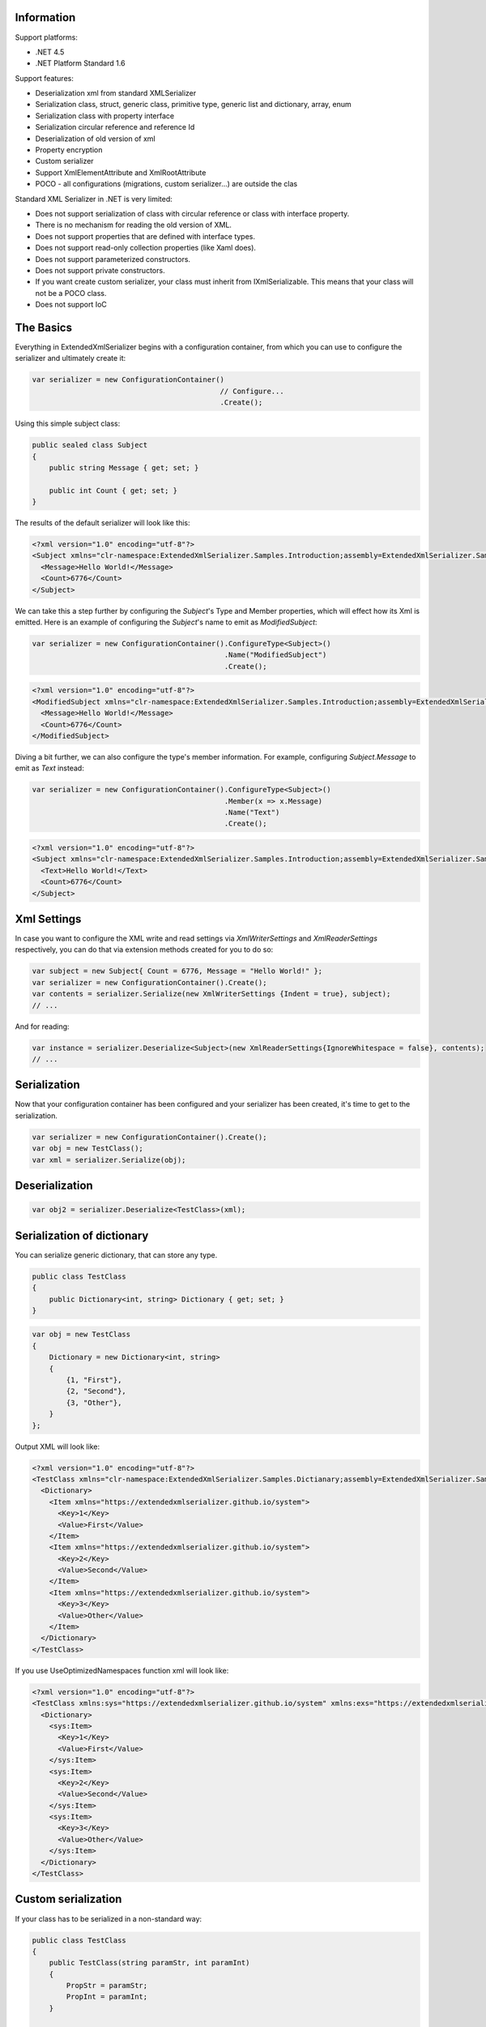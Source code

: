 .. image:: https://img.shields.io/nuget/v/ExtendedXmlSerializer.svg
    :target: https://www.nuget.org/packages/ExtendedXmlSerializer/
.. image:: https://ci.appveyor.com/api/projects/status/9u1w8cyyr22kbcwi?svg=true
    :target: https://ci.appveyor.com/project/wojtpl2/extendedxmlserializer


Information
===========

Support platforms:

* .NET 4.5
* .NET Platform Standard 1.6

Support features:

* Deserialization xml from standard XMLSerializer
* Serialization class, struct, generic class, primitive type, generic list and dictionary, array, enum
* Serialization class with property interface
* Serialization circular reference and reference Id
* Deserialization of old version of xml
* Property encryption
* Custom serializer
* Support XmlElementAttribute and XmlRootAttribute
* POCO - all configurations (migrations, custom serializer...) are outside the clas

Standard XML Serializer in .NET is very limited:

* Does not support serialization of class with circular reference or class with interface property.
* There is no mechanism for reading the old version of XML.
* Does not support properties that are defined with interface types.
* Does not support read-only collection properties (like Xaml does).
* Does not support parameterized constructors.
* Does not support private constructors.
* If you want create custom serializer, your class must inherit from IXmlSerializable. This means that your class will not be a POCO class.
* Does not support IoC

The Basics
==========

Everything in ExtendedXmlSerializer begins with a configuration container, from which you can use to configure the serializer and ultimately create it:

.. sourcecode:: csharp

    var serializer = new ConfigurationContainer()
                                                // Configure...
                                                .Create();

Using this simple subject class:

.. sourcecode:: csharp

    public sealed class Subject
    {
        public string Message { get; set; }
    
        public int Count { get; set; }
    }

The results of the default serializer will look like this:

.. sourcecode:: xml

    <?xml version="1.0" encoding="utf-8"?>
    <Subject xmlns="clr-namespace:ExtendedXmlSerializer.Samples.Introduction;assembly=ExtendedXmlSerializer.Samples">
      <Message>Hello World!</Message>
      <Count>6776</Count>
    </Subject>

We can take this a step further by configuring the `Subject`'s Type and Member properties, which will effect how its Xml is emitted.  Here is an example of configuring the `Subject`'s name to emit as `ModifiedSubject`:

.. sourcecode:: csharp

    var serializer = new ConfigurationContainer().ConfigureType<Subject>()
                                                 .Name("ModifiedSubject")
                                                 .Create();


.. sourcecode:: xml

    <?xml version="1.0" encoding="utf-8"?>
    <ModifiedSubject xmlns="clr-namespace:ExtendedXmlSerializer.Samples.Introduction;assembly=ExtendedXmlSerializer.Samples">
      <Message>Hello World!</Message>
      <Count>6776</Count>
    </ModifiedSubject>

Diving a bit further, we can also configure the type's member information.  For example, configuring `Subject.Message` to emit as `Text` instead:

.. sourcecode:: csharp

    var serializer = new ConfigurationContainer().ConfigureType<Subject>()
                                                 .Member(x => x.Message)
                                                 .Name("Text")
                                                 .Create();


.. sourcecode:: xml

    <?xml version="1.0" encoding="utf-8"?>
    <Subject xmlns="clr-namespace:ExtendedXmlSerializer.Samples.Introduction;assembly=ExtendedXmlSerializer.Samples">
      <Text>Hello World!</Text>
      <Count>6776</Count>
    </Subject>

Xml Settings
============

In case you want to configure the XML write and read settings via `XmlWriterSettings` and `XmlReaderSettings` respectively, you can do that via extension methods created for you to do so:

.. sourcecode:: csharp

    var subject = new Subject{ Count = 6776, Message = "Hello World!" };
    var serializer = new ConfigurationContainer().Create();
    var contents = serializer.Serialize(new XmlWriterSettings {Indent = true}, subject);
    // ...

And for reading:

.. sourcecode:: csharp

    var instance = serializer.Deserialize<Subject>(new XmlReaderSettings{IgnoreWhitespace = false}, contents);
    // ...

Serialization
=============

Now that your configuration container has been configured and your serializer has been created, it's time to get to the serialization.

.. sourcecode:: csharp

    var serializer = new ConfigurationContainer().Create();
    var obj = new TestClass();
    var xml = serializer.Serialize(obj);

Deserialization
===============


.. sourcecode:: csharp

    var obj2 = serializer.Deserialize<TestClass>(xml);

Serialization of dictionary
===========================

You can serialize generic dictionary, that can store any type.

.. sourcecode:: csharp

    public class TestClass
    {
        public Dictionary<int, string> Dictionary { get; set; }
    }


.. sourcecode:: csharp

    var obj = new TestClass
    {
        Dictionary = new Dictionary<int, string>
        {
            {1, "First"},
            {2, "Second"},
            {3, "Other"},
        }
    };

Output XML will look like:

.. sourcecode:: xml

    <?xml version="1.0" encoding="utf-8"?>
    <TestClass xmlns="clr-namespace:ExtendedXmlSerializer.Samples.Dictianary;assembly=ExtendedXmlSerializer.Samples">
      <Dictionary>
        <Item xmlns="https://extendedxmlserializer.github.io/system">
          <Key>1</Key>
          <Value>First</Value>
        </Item>
        <Item xmlns="https://extendedxmlserializer.github.io/system">
          <Key>2</Key>
          <Value>Second</Value>
        </Item>
        <Item xmlns="https://extendedxmlserializer.github.io/system">
          <Key>3</Key>
          <Value>Other</Value>
        </Item>
      </Dictionary>
    </TestClass>

If you use UseOptimizedNamespaces function xml will look like:

.. sourcecode:: xml

    <?xml version="1.0" encoding="utf-8"?>
    <TestClass xmlns:sys="https://extendedxmlserializer.github.io/system" xmlns:exs="https://extendedxmlserializer.github.io/v2" xmlns="clr-namespace:ExtendedXmlSerializer.Samples.Dictianary;assembly=ExtendedXmlSerializer.Samples">
      <Dictionary>
        <sys:Item>
          <Key>1</Key>
          <Value>First</Value>
        </sys:Item>
        <sys:Item>
          <Key>2</Key>
          <Value>Second</Value>
        </sys:Item>
        <sys:Item>
          <Key>3</Key>
          <Value>Other</Value>
        </sys:Item>
      </Dictionary>
    </TestClass>

Custom serialization
====================

If your class has to be serialized in a non-standard way:

.. sourcecode:: csharp

    public class TestClass
    {
        public TestClass(string paramStr, int paramInt)
        {
            PropStr = paramStr;
            PropInt = paramInt;
        }
    
        public string PropStr { get; private set; }
        public int PropInt { get; private set; }
    }

You must create custom serializer:

.. sourcecode:: csharp

    public class TestClassSerializer : IExtendedXmlCustomSerializer<TestClass>
    {
        public TestClass Deserialize(XElement element)
        {
            var xElement = element.Member("String");
            var xElement1 = element.Member("Int");
            if (xElement != null && xElement1 != null)
            {
                var strValue = xElement.Value;
    
                var intValue = Convert.ToInt32(xElement1.Value);
                return new TestClass(strValue, intValue);
            }
            throw new InvalidOperationException("Invalid xml for class TestClassWithSerializer");
        }
    
        public void Serializer(XmlWriter writer, TestClass obj)
        {
            writer.WriteElementString("String", obj.PropStr);
            writer.WriteElementString("Int", obj.PropInt.ToString(CultureInfo.InvariantCulture));
        }
    }

Then, you have to add custom serializer to configuration of TestClass:

.. sourcecode:: csharp

    var serializer = new ConfigurationContainer().Type<TestClass>()
                                                 .CustomSerializer(new TestClassSerializer())
                                                 .Create();

Deserialize old version of xml
==============================

In standard XMLSerializer you can't deserialize XML in case you change model. In ExtendedXMLSerializer you can create migrator for each class separately. E.g.: If you have big class, that uses small class and this small class will be changed you can create migrator only for this small class. You don't have to modify whole big XML. Now I will show you a simple example:
If you had a class:

.. sourcecode:: csharp

    public class TestClass
    {
        public int Id { get; set; }
        public string Type { get; set; }
    }

and generated XML look like:

.. sourcecode:: xml

    <? xml version="1.0" encoding="utf-8"?>
    <TestClass xmlns="clr-namespace:ExtendedXmlSerialization.Samples.MigrationMap;assembly=ExtendedXmlSerializer.Samples">
      <Id>1</Id>
      <Type>Type</Type>
    </TestClass>

Then you renamed property:

.. sourcecode:: csharp

    public class TestClass
    {
        public int Id { get; set; }
        public string Name { get; set; }
    }

and generated XML look like:

.. sourcecode:: xml

    <? xml version="1.0" encoding="utf-8"?>
    <TestClass xmlns:exs="https://extendedxmlserializer.github.io/v2" exs:version="1" xmlns="clr-namespace:ExtendedXmlSerialization.Samples.MigrationMap;assembly=ExtendedXmlSerializer.Samples">
      <Id>1</Id>
      <Name>Type</Name>
    </TestClass>

Then, you added new property and you wanted to calculate a new value during deserialization.

.. sourcecode:: csharp

    public class TestClass
    {
        public int Id { get; set; }
        public string Name { get; set; }
        public string Value { get; set; }
    }

and new XML should look like:

.. sourcecode:: xml

    <?xml version="1.0" encoding="utf-8"?>
    <TestClass xmlns:exs="https://extendedxmlserializer.github.io/v2" exs:version="2" xmlns="clr-namespace:ExtendedXmlSerializer.Samples.MigrationMap;assembly=ExtendedXmlSerializer.Samples">
      <Id>1</Id>
      <Name>Type</Name>
      <Value>Calculated</Value>
    </TestClass>

You can migrate (read) old version of XML using migrations:

.. sourcecode:: csharp

    public class TestClassMigrations : IEnumerable<Action<XElement>>
    {
        public static void MigrationV0(XElement node)
        {
            var typeElement = node.Member("Type");
            // Add new node
            node.Add(new XElement("Name", typeElement.Value));
            // Remove old node
            typeElement.Remove();
        }
    
        public static void MigrationV1(XElement node)
        {
            // Add new node
            node.Add(new XElement("Value", "Calculated"));
        }
    
        IEnumerator IEnumerable.GetEnumerator() => GetEnumerator();
    
        public IEnumerator<Action<XElement>> GetEnumerator()
        {
            yield return MigrationV0;
            yield return MigrationV1;
        }
    }

Then, you must register your TestClassMigrations class in configuration

.. sourcecode:: csharp

    var serializer = new ConfigurationContainer().ConfigureType<TestClass>()
                                                 .AddMigration(new TestClassMigrations())
                                                 .Create();

Extensibility
=============

With type and member configuration out of the way, we can turn our attention to what really makes ExtendedXmlSeralizer tick: extensibility.  As its name suggests, ExtendedXmlSeralizer offers a very flexible (but albeit new) extension model from which you can build your own extensions.  Pretty much all if not all features you encounter with ExtendedXmlSeralizer are through extensions.  There are quite a few in our latest version here that showcase this extensibility.  The remainder of this document will showcase the top features of ExtendedXmlSerializer that are accomplished through its extension system.

Object reference and circular reference
=======================================

If you have a class:

.. sourcecode:: csharp

    public class Person
    {
        public int Id { get; set; }
        public string Name { get; set; }
    
        public Person Boss { get; set; }
    }
    
    public class Company
    {
        public List<Person> Employees { get; set; }
    }

then you create object with circular reference, like this:

.. sourcecode:: csharp

    var boss = new Person {Id = 1, Name = "John"};
    boss.Boss = boss; //himself boss
    var worker = new Person {Id = 2, Name = "Oliver"};
    worker.Boss = boss;
    var obj = new Company
    {
        Employees = new List<Person>
        {
            worker,
            boss
        }
    };

You must configure Person class as reference object:

.. sourcecode:: csharp

    var serializer = new ConfigurationContainer().ConfigureType<Person>()
                                                 .EnableReferences(p => p.Id)
                                                 .Create();

Output XML will look like this:

.. sourcecode:: xml

    <?xml version="1.0" encoding="utf-8"?>
    <Company xmlns="clr-namespace:ExtendedXmlSerializer.Samples.ObjectReference;assembly=ExtendedXmlSerializer.Samples">
      <Employees>
        <Capacity>4</Capacity>
        <Person Id="2">
          <Name>Oliver</Name>
          <Boss Id="1">
            <Name>John</Name>
            <Boss xmlns:exs="https://extendedxmlserializer.github.io/v2" exs:entity="1" />
          </Boss>
        </Person>
        <Person xmlns:exs="https://extendedxmlserializer.github.io/v2" exs:entity="1" />
      </Employees>
    </Company>

Property Encryption
===================

If you have a class with a property that needs to be encrypted:

.. sourcecode:: csharp

    public class Person
    {
        public string Name { get; set; }
        public string Password { get; set; }
    }

You must implement interface IEncryption. For example, it will show the Base64 encoding, but in the real world better to use something safer, eg. RSA.:

.. sourcecode:: csharp

    public class CustomEncryption : IEncryption
    {
        public string Parse(string data)
            => Encoding.UTF8.GetString(Convert.FromBase64String(data));
    
        public string Format(string instance)
            => Convert.ToBase64String(Encoding.UTF8.GetBytes(instance));
    }

Then, you have to specify which properties are to be encrypted and register your IEncryption implementation.

.. sourcecode:: csharp

    var serializer = new ConfigurationContainer().UseEncryptionAlgorithm(new CustomEncryption())
                                                 .ConfigureType<Person>()
                                                 .Member(p => p.Password)
                                                 .Encrypt()
                                                 .Create();

Custom Conversion
=================

ExtendedXmlSerializer does a pretty decent job (if we do say so ourselves) of composing and decomposing objects, but if you happen to have a type that you want serialized in a certain way, and this type can be destructured into a `string`, then you can register a custom converter for it.

Using the following:

.. sourcecode:: csharp

        public sealed class CustomStructConverter : IConverter<CustomStruct>
    {
        public static CustomStructConverter Default { get; } = new CustomStructConverter();
        CustomStructConverter() {}
    
        public bool IsSatisfiedBy(TypeInfo parameter) => typeof(CustomStruct).GetTypeInfo()
                                                                             .IsAssignableFrom(parameter);
    
        public CustomStruct Parse(string data) =>
            int.TryParse(data, out var number) ? new CustomStruct(number) : CustomStruct.Default;
    
        public string Format(CustomStruct instance) => instance.Number.ToString();
    }
    
    public struct CustomStruct
    {
        public static CustomStruct Default { get; } = new CustomStruct(6776);
    
        public CustomStruct(int number)
        {
            Number = number;
        }
        public int Number { get; }
    }

Register the converter:

.. sourcecode:: csharp

    var serializer = new ConfigurationContainer().Register(CustomStructConverter.Default).Create();
    var subject = new CustomStruct(123);
    var contents = serializer.Serialize(subject);
    // ...


.. sourcecode:: xml

    <?xml version="1.0" encoding="utf-8"?>
    <CustomStruct xmlns="clr-namespace:ExtendedXmlSerializer.Samples.Extensibility;assembly=ExtendedXmlSerializer.Samples">123</CustomStruct>

Optimized Namespaces
====================

By default Xml namespaces are emitted on an "as needed" basis:

.. sourcecode:: xml

    <?xml version="1.0" encoding="utf-8"?>
    <List xmlns:exs="https://extendedxmlserializer.github.io/v2" exs:arguments="Object" xmlns="https://extendedxmlserializer.github.io/system">
      <Capacity>4</Capacity>
      <Subject xmlns="clr-namespace:ExtendedXmlSerializer.Samples.Extensibility;assembly=ExtendedXmlSerializer.Samples">
        <Message>First</Message>
      </Subject>
      <Subject xmlns="clr-namespace:ExtendedXmlSerializer.Samples.Extensibility;assembly=ExtendedXmlSerializer.Samples">
        <Message>Second</Message>
      </Subject>
      <Subject xmlns="clr-namespace:ExtendedXmlSerializer.Samples.Extensibility;assembly=ExtendedXmlSerializer.Samples">
        <Message>Third</Message>
      </Subject>
    </List>

But with one call to the `UseOptimizedNamespaces` call, namespaces get placed at the root of the document, thereby reducing document footprint:

.. sourcecode:: csharp

    var serializer = new ConfigurationContainer().UseOptimizedNamespaces()
                                                 .Create();
    var subject = new List<object>
                    {
                        new Subject {Message = "First"},
                        new Subject {Message = "Second"},
                        new Subject {Message = "Third"}
                    };
    var contents = serializer.Serialize(subject);
    // ...


.. sourcecode:: xml

    <?xml version="1.0" encoding="utf-8"?>
    <List xmlns:ns1="clr-namespace:ExtendedXmlSerializer.Samples.Extensibility;assembly=ExtendedXmlSerializer.Samples" xmlns:exs="https://extendedxmlserializer.github.io/v2" exs:arguments="Object" xmlns="https://extendedxmlserializer.github.io/system">
      <Capacity>4</Capacity>
      <ns1:Subject>
        <Message>First</Message>
      </ns1:Subject>
      <ns1:Subject>
        <Message>Second</Message>
      </ns1:Subject>
      <ns1:Subject>
        <Message>Third</Message>
      </ns1:Subject>
    </List>

Implicit Namespaces/Typing
==========================

If you don't like namespaces at all, you can register types so that they do not emit namespaces when they are rendered into a document:

.. sourcecode:: csharp

    var serializer = new ConfigurationContainer().EnableImplicitTyping(typeof(Subject))
                                                 .Create();
    var subject = new Subject{ Message = "Hello World!  No namespaces, yay!" };
    var contents = serializer.Serialize(subject);
    // ...


.. sourcecode:: xml

    <?xml version="1.0" encoding="utf-8"?>
    <Subject>
      <Message>Hello World!  No namespaces, yay!</Message>
    </Subject>

Auto-Formatting (Attributes)
============================

The default behavior for emitting data in an Xml document is to use elements, which can be a little chatty and verbose:

.. sourcecode:: csharp

    var serializer = new ConfigurationContainer().UseOptimizedNamespaces()
                                                 .Create();
    var subject = new List<object>
                    {
                        new Subject {Message = "First"},
                        new Subject {Message = "Second"},
                        new Subject {Message = "Third"}
                    };
    var contents = serializer.Serialize(subject);
    // ...


.. sourcecode:: xml

    <?xml version="1.0" encoding="utf-8"?>
    <SubjectWithThreeProperties xmlns="clr-namespace:ExtendedXmlSerializer.Samples.Extensibility;assembly=ExtendedXmlSerializer.Samples">
      <Number>123</Number>
      <Message>Hello World!</Message>
      <Time>2017-10-19T03:06:31.5282123-04:00</Time>
    </SubjectWithThreeProperties>

Making use of the `UseAutoFormatting` call will enable all types that have a registered `IConverter` (convert to string and back) to emit as attributes:

.. sourcecode:: xml

    <?xml version="1.0" encoding="utf-8"?>
    <SubjectWithThreeProperties Number="123" Message="Hello World!" Time="2017-10-19T03:06:31.5282123-04:00" xmlns="clr-namespace:ExtendedXmlSerializer.Samples.Extensibility;assembly=ExtendedXmlSerializer.Samples" />

Private Constructors
====================

One of the limitations of the classic XmlSerializer is that it does not support private constructors, but ExtendedXmlSerializer does via its `EnableAllConstructors` call:

.. sourcecode:: csharp

    public sealed class SubjectByFactory
    {
        public static SubjectByFactory Create(string message) => new SubjectByFactory(message);
    
        SubjectByFactory() : this(null) {} // Used by serializer.
    
        SubjectByFactory(string message) => Message = message;
    
        public string Message { get; set; }
    }


.. sourcecode:: csharp

    var serializer = new ConfigurationContainer().EnableAllConstructors()
                                                 .Create();
    var subject = SubjectByFactory.Create("Hello World!");
    var contents = serializer.Serialize(subject);
    // ...


.. sourcecode:: xml

    <?xml version="1.0" encoding="utf-8"?>
    <SubjectByFactory xmlns="clr-namespace:ExtendedXmlSerializer.Samples.Extensibility;assembly=ExtendedXmlSerializer.Samples">
      <Message>Hello World!</Message>
    </SubjectByFactory>

Parameterized Members and Content
=================================

Taking this concept bit further leads to a favorite feature of ours in ExtendedXmlSerlializer.  The classic serializer only supports parameterless public constructors.  With ExtendedXmlSerializer, you can use the `EnableParameterizedContent` call to enable parameterized parameters in the constructor that by convention have the same name as the property for which they are meant to assign:

.. sourcecode:: csharp

    public sealed class ParameterizedSubject
    {
        public ParameterizedSubject(string message, int number, DateTime time)
        {
            Message = message;
            Number = number;
            Time = time;
        }
    
        public string Message { get; }
        public int Number { get; }
        public DateTime Time { get; }
    }


.. sourcecode:: csharp

    var serializer = new ConfigurationContainer().EnableParameterizedContent()
                                                 .Create();
    var subject = new ParameterizedSubject("Hello World!", 123, DateTime.Now);
    var contents = serializer.Serialize(subject);
    // ...


.. sourcecode:: xml

    <?xml version="1.0" encoding="utf-8"?>
    <ParameterizedSubject xmlns="clr-namespace:ExtendedXmlSerializer.Samples.Extensibility;assembly=ExtendedXmlSerializer.Samples">
      <Message>Hello World!</Message>
      <Number>123</Number>
      <Time>2017-10-19T03:06:31.664737-04:00</Time>
    </ParameterizedSubject>

Tuples
======

By enabling parameterized content, it opens up a lot of possibilities, like being able to serialize Tuples.  Of course, serializable Tuples were introduced recently with the latest version of C#.  Here, however, you can couple this with our member-naming funtionality and provide better naming for your tuple properties:

.. sourcecode:: csharp

    var serializer = new ConfigurationContainer().EnableParameterizedContent()
                                                 .Type<Tuple<string>>()
                                                 .Member(x => x.Item1)
                                                 .Name("Message")
                                                 .Create();
    var subject = Tuple.Create("Hello World!");
    var contents = serializer.Serialize(subject);
    // ...


.. sourcecode:: xml

    <?xml version="1.0" encoding="utf-8"?>
    <Tuple xmlns:exs="https://extendedxmlserializer.github.io/v2" exs:arguments="string" xmlns="https://extendedxmlserializer.github.io/system">
      <Message>Hello World!</Message>
    </Tuple>

Experimental Xaml-ness: Attached Properties
===========================================

We went ahead and got a little cute with v2 of ExtendedXmlSerializer, adding support for Attached Properties on objects in your serialized object graph.  But instead of constraining it to objects that inherit from `DependencyObject`, *every* object can benefit from it.  Check it out:

.. sourcecode:: csharp

        sealed class NameProperty : ReferenceProperty<Subject, string>
        {
            public const string DefaultMessage = "The Name Has Not Been Set";
    
            public static NameProperty Default { get; } = new NameProperty();
            NameProperty() : base(() => Default, x => DefaultMessage) {}
        }
    
        sealed class NumberProperty : StructureProperty<Subject, int>
        {
            public const int DefaultValue = 123;
    
            public static NumberProperty Default { get; } = new NumberProperty();
            NumberProperty() : base(() => Default, x => DefaultValue) {}
        }
    


.. sourcecode:: csharp

    var serializer = new ConfigurationContainer().EnableAttachedProperties(NameProperty.Default,
                                                                            NumberProperty.Default)
                                                 .Create();
    var subject = new Subject {Message = "Hello World!"};
    subject.Set(NameProperty.Default, "Hello World from Attached Properties!");
    subject.Set(NumberProperty.Default, 123);
    
    var contents = serializer.Serialize(subject);
    // ...


.. sourcecode:: xml

    <?xml version="1.0" encoding="utf-8"?>
    <Subject xmlns="clr-namespace:ExtendedXmlSerializer.Samples.Extensibility;assembly=ExtendedXmlSerializer.Samples">
      <Message>Hello World!</Message>
      <NameProperty.Default>Hello World from Attached Properties!</NameProperty.Default>
      <NumberProperty.Default>123</NumberProperty.Default>
    </Subject>

(Please note that this feature is experimental, but please try it out and let us know what you think!)

Experimental Xaml-ness: Markup Extensions
=========================================

Saving the best feaure for last, we have experimental support for one of Xaml's greatest features, Markup Extensions:

.. sourcecode:: csharp

    sealed class Extension : IMarkupExtension
    {
        const string Message = "Hello World from Markup Extension! Your message is: ", None = "N/A";
    
        readonly string _message;
    
        public Extension() : this(None) {}
    
        public Extension(string message)
        {
            _message = message;
        }
    
        public object ProvideValue(IServiceProvider serviceProvider) => string.Concat(Message, _message);
    }


.. sourcecode:: csharp

    var contents =
        @"<?xml version=""1.0"" encoding=""utf-8""?>
            <Subject xmlns=""clr-namespace:ExtendedXmlSerializer.Samples.Extensibility;assembly=ExtendedXmlSerializer.Samples""
            Message=""{Extension 'PRETTY COOL HUH!!!'}"" />";
    var serializer = new ConfigurationContainer().EnableMarkupExtensions()
                                                 .Create();
    var subject = serializer.Deserialize<Subject>(contents);
    Console.WriteLine(subject.Message); // "Hello World from Markup Extension! Your message is: PRETTY COOL HUH!!!"

(Please note that this feature is experimental, but please try it out and let us know what you think!)

How to Upgrade from v1.x to v2
==============================

Finally, if you have documents from v1, you will need to upgrade them to v2 to work.  This involves reading the document in an instance of v1 serializer, and then writing it in an instance of v2 serializer.  We have provided the `ExtendedXmlSerializer.Legacy` nuget package to assist in this goal.

.. sourcecode:: xml

    <?xml version="1.0" encoding="utf-8"?><ArrayOfSubject><Subject type="ExtendedXmlSerializer.Samples.Introduction.Subject"><Message>First</Message><Count>0</Count></Subject><Subject type="ExtendedXmlSerializer.Samples.Introduction.Subject"><Message>Second</Message><Count>0</Count></Subject><Subject type="ExtendedXmlSerializer.Samples.Introduction.Subject"><Message>Third</Message><Count>0</Count></Subject></ArrayOfSubject>


.. sourcecode:: csharp

            var legacySerializer = new ExtendedXmlSerialization.ExtendedXmlSerializer();
                var content = File.ReadAllText(@"bin\Upgrade.Example.v1.xml"); // Path to your legacy xml file.
                var subject = legacySerializer.Deserialize<List<Subject>>(content);
    
                // Upgrade:
                var serializer = new ConfigurationContainer().Create();
                var contents = serializer.Serialize(new XmlWriterSettings {Indent = true}, subject);
                File.WriteAllText(@"bin\Upgrade.Example.v2.xml", contents);
                // ...


.. sourcecode:: xml

    <?xml version="1.0" encoding="utf-8"?>
    <List xmlns:ns1="clr-namespace:ExtendedXmlSerializer.Samples.Introduction;assembly=ExtendedXmlSerializer.Samples" xmlns:exs="https://extendedxmlserializer.github.io/v2" exs:arguments="ns1:Subject" xmlns="https://extendedxmlserializer.github.io/system">
      <Capacity>4</Capacity>
      <ns1:Subject>
        <Message>First</Message>
        <Count>0</Count>
      </ns1:Subject>
      <ns1:Subject>
        <Message>Second</Message>
        <Count>0</Count>
      </ns1:Subject>
      <ns1:Subject>
        <Message>Third</Message>
        <Count>0</Count>
      </ns1:Subject>
    </List>

History
=======


* 2017-??-?? - v2.0.0 - Rewritten version

Authors
=======


* `Wojciech Nagórski <https://github.com/wojtpl2>`__
* `Mike-EEE <https://github.com/Mike-EEE>`__

